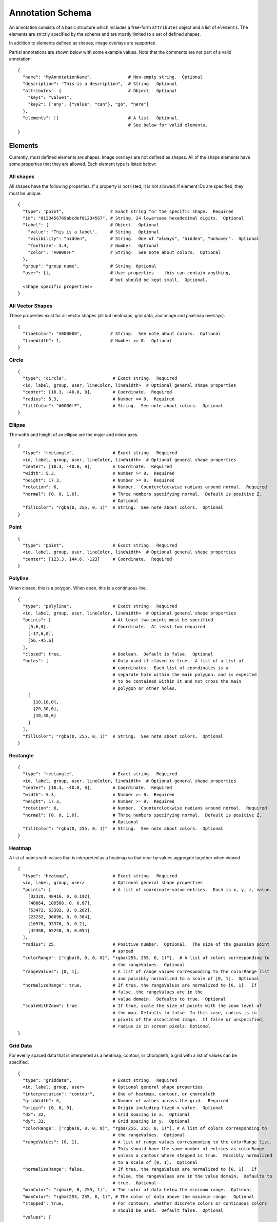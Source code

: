 Annotation Schema
=================

An annotation consists of a basic structure which includes a free-form
``attributes`` object and a list of ``elements``. The elements are
strictly specified by the schema and are mostly limited to a set of defined
shapes.

In addition to elements defined as shapes, image overlays are supported.

Partial annotations are shown below with some example values. Note that
the comments are not part of a valid annotation:

::

  {
    "name": "MyAnnotationName",              # Non-empty string.  Optional
    "description": "This is a description",  # String.  Optional
    "attributes": {                          # Object.  Optional
      "key1": "value1",
      "key2": ["any", {"value": "can"}, "go", "here"]
    },
    "elements": []                           # A list.  Optional.
                                             # See below for valid elements.
  }

Elements
--------

Currently, most defined elements are shapes. Image overlays are not defined as
shapes. All of the shape elements have some properties that they are allowed.
Each element type is listed below:

All shapes
~~~~~~~~~~

All shapes have the following properties. If a property is not listed,
it is not allowed. If element IDs are specified, they must be unique.

::

  {
    "type": "point",                  # Exact string for the specific shape.  Required
    "id": "0123456789abcdef01234567", # String, 24 lowercase hexadecimal digits.  Optional.
    "label": {                        # Object.  Optional
      "value": "This is a label",     # String.  Optional
      "visibility": "hidden",         # String.  One of "always", "hidden", "onhover".  Optional
      "fontSize": 3.4,                # Number.  Optional
      "color": "#0000FF"              # String.  See note about colors.  Optional
    },
    "group": "group name",            # String. Optional
    "user": {},                       # User properties -- this can contain anything,
                                      # but should be kept small.  Optional.
    <shape specific properties>
  }


All Vector Shapes
~~~~~~~~~~~~~~~~~

These properties exist for all vector shapes (all but heatmaps, grid data, and image and pixelmap overlays).

::

  {
    "lineColor": "#000000",           # String.  See note about colors.  Optional
    "lineWidth": 1,                   # Number >= 0.  Optional
  }

Circle
~~~~~~

::

  {
    "type": "circle",                  # Exact string.  Required
    <id, label, group, user, lineColor, lineWidth>  # Optional general shape properties
    "center": [10.3, -40.0, 0],        # Coordinate.  Required
    "radius": 5.3,                     # Number >= 0.  Required
    "fillColor": "#0000fF",            # String.  See note about colors.  Optional
  }

Ellipse
~~~~~~~

The width and height of an ellipse are the major and minor axes.

::

  {
    "type": "rectangle",               # Exact string.  Required
    <id, label, group, user, lineColor, lineWidth>  # Optional general shape properties
    "center": [10.3, -40.0, 0],        # Coordinate.  Required
    "width": 5.3,                      # Number >= 0.  Required
    "height": 17.3,                    # Number >= 0.  Required
    "rotation": 0,                     # Number.  Counterclockwise radians around normal.  Required
    "normal": [0, 0, 1.0],             # Three numbers specifying normal.  Default is positive Z.
                                       # Optional
    "fillColor": "rgba(0, 255, 0, 1)"  # String.  See note about colors.  Optional
  }

Point
~~~~~

::

  {
    "type": "point",                   # Exact string.  Required
    <id, label, group, user, lineColor, lineWidth>  # Optional general shape properties
    "center": [123.3, 144.6, -123]     # Coordinate.  Required
  }

Polyline
~~~~~~~~

When closed, this is a polygon. When open, this is a continuous line.

::

  {
    "type": "polyline",                # Exact string.  Required
    <id, label, group, user, lineColor, lineWidth>  # Optional general shape properties
    "points": [                        # At least two points must be specified
      [5,6,0],                         # Coordinate.  At least two required
      [-17,6,0],
      [56,-45,6]
    ],
    "closed": true,                    # Boolean.  Default is false.  Optional
    "holes": [                         # Only used if closed is true.  A list of a list of
                                       # coordinates.  Each list of coordinates is a
                                       # separate hole within the main polygon, and is expected
                                       # to be contained within it and not cross the main
                                       # polygon or other holes.
      [
        [10,10,0],
        [20,30,0],
        [10,30,0]
      ]
    ],
    "fillColor": "rgba(0, 255, 0, 1)"  # String.  See note about colors.  Optional
  }

Rectangle
~~~~~~~~~

::

  {
    "type": "rectangle",               # Exact string.  Required
    <id, label, group, user, lineColor, lineWidth>  # Optional general shape properties
    "center": [10.3, -40.0, 0],        # Coordinate.  Required
    "width": 5.3,                      # Number >= 0.  Required
    "height": 17.3,                    # Number >= 0.  Required
    "rotation": 0,                     # Number.  Counterclockwise radians around normal.  Required
    "normal": [0, 0, 1.0],             # Three numbers specifying normal.  Default is positive Z.
                                       # Optional
    "fillColor": "rgba(0, 255, 0, 1)"  # String.  See note about colors.  Optional
  }

Heatmap
~~~~~~~

A list of points with values that is interpreted as a heatmap so that
near by values aggregate together when viewed.

::

  {
    "type": "heatmap",                 # Exact string.  Required
    <id, label, group, user>           # Optional general shape properties
    "points": [                        # A list of coordinate-value entries.  Each is x, y, z, value.
      [32320, 48416, 0, 0.192],
      [40864, 109568, 0, 0.87],
      [53472, 63392, 0, 0.262],
      [23232, 96096, 0, 0.364],
      [10976, 93376, 0, 0.2],
      [42368, 65248, 0, 0.054]
    ],
    "radius": 25,                      # Positive number.  Optional.  The size of the gaussian point
                                       # spread
    "colorRange": ["rgba(0, 0, 0, 0)", "rgba(255, 255, 0, 1)"],  # A list of colors corresponding to
                                       # the rangeValues.  Optional
    "rangeValues": [0, 1],             # A list of range values corresponding to the colorRange list
                                       # and possibly normalized to a scale of [0, 1].  Optional
    "normalizeRange": true,            # If true, the rangeValues are normalized to [0, 1].  If
                                       # false, the rangeValues are in the
                                       # value domain.  Defaults to true.  Optional
    "scaleWithZoom": true              # If true, scale the size of points with the zoom level of
                                       # the map. Defaults to false. In this case, radius is in
                                       # pixels of the associated image.  If false or unspecified,
                                       # radius is in screen pixels. Optional
  }

Grid Data
~~~~~~~~~

For evenly spaced data that is interpreted as a heatmap, contour, or
choropleth, a grid with a list of values can be specified.

::

  {
    "type": "griddata",                # Exact string.  Required
    <id, label, group, user>           # Optional general shape properties
    "interpretation": "contour",       # One of heatmap, contour, or choropleth
    "gridWidth": 6,                    # Number of values across the grid.  Required
    "origin": [0, 0, 0],               # Origin including fized x value.  Optional
    "dx": 32,                          # Grid spacing in x.  Optional
    "dy": 32,                          # Grid spacing in y.  Optional
    "colorRange": ["rgba(0, 0, 0, 0)", "rgba(255, 255, 0, 1)"], # A list of colors corresponding to
                                       # the rangeValues.  Optional
    "rangeValues": [0, 1],             # A list of range values corresponding to the colorRange list.
                                       # This should have the same number of entries as colorRange
                                       # unless a contour where stepped is true.  Possibly normalized
                                       # to a scale of [0, 1].  Optional
    "normalizeRange": false,           # If true, the rangeValues are normalized to [0, 1].  If
                                       # false, the rangeValues are in the value domain.  Defaults to
                                       # true.  Optional
    "minColor": "rgba(0, 0, 255, 1)",  # The color of data below the minimum range.  Optional
    "maxColor": "rgba(255, 255, 0, 1)", # The color of data above the maximum range.  Optional
    "stepped": true,                   # For contours, whether discrete colors or continuous colors
                                       # should be used.  Default false.  Optional
    "values": [
      0.508,
      0.806,
      0.311,
      0.402,
      0.535,
      0.661,
      0.866,
      0.31,
      0.241,
      0.63,
      0.555,
      0.067,
      0.668,
      0.164,
      0.512,
      0.647,
      0.501,
      0.637,
      0.498,
      0.658,
      0.332,
      0.431,
      0.053,
      0.531
    ]
  }

Image overlays
~~~~~~~~~~~~~~

Image overlay annotations allow specifying a girder large image item
to display on top of the base image as an annotation. It supports
translation via the ``xoffset`` and ``yoffset`` properties, as well as other
types of transformations via its 'matrix' property which should be specified as
a ``2x2`` affine matrix.

::

  {
    "type": "image",                   # Exact string. Required
    <id, label, group, user>           # Optional general shape properties
    "girderId": <girder image id>,     # 24-character girder id pointing
                                       # to a large image object. Required
    "opacity": 1,                      # Default opacity for the overlay. Defaults to 1. Optional
    "hasAlpha": false,                 # Boolean specifying if the image has an alpha channel
                                       # that should be used in rendering.
    "transform": {                     # Object specifying additional overlay information. Optional
      "xoffset": 0,                    # How much to shift the overlaid image right.
      "yoffset": 0,                    # How much to shift the overlaid image down.
      "matrix": [                      # Affine matrix to specify transformations like scaling,
                                       # rotation, or shearing.
        [1, 0],
        [0, 1]
      ]
    }
  }

Tiled pixelmap overlays
~~~~~~~~~~~~~~~~~~~~~~~

Tiled pixelmap overlay annotations allow specifying a girder large
image item to display on top of the base image to help represent
categorical data. The specified large image overlay should be a
lossless tiled image where pixel values represent category indices
instead of colors. Data provided along with the ID of the image item
is used to color the pixelmap based on the categorical data.

The element must contain a ``values`` array. The indices of this
array correspond to pixel values on the pixelmap, and the values are
integers which correspond to indices in a ``categories`` array.
::

  {
    "type": "pixelmap",                # Exact string. Required
    <id, label, group, user>           # Optional general shape properties
    "girderId": <girder image id>,     # 24-character girder id pointing
                                       # to a large image object. Required
    "opacity": 1,                      # Default opacity for the overlay. Defaults to 1. Optional
    "transform": {                     # Object specifying additional overlay information. Optional
      "xoffset": 0,                    # How much to shift the overlaid image right.
      "yoffset": 0,                    # How much to shift the overlaid image down.
      "matrix": [                      # Affine matrix to specify transformations like scaling,
                                       # rotation, or shearing.
        [1, 0],
        [0, 1]
      ]
    },
    "boundaries": false,               # Whether boundaries within the pixelmap have unique values.
                                       # If so, the values array should only be half as long as the
                                       # actual number of distinct pixel values in the pixelmap. In
                                       # this case, for a given index i in the values array, the
                                       # pixels with value 2i will be given the corresponding
                                       # fillColor from the category information, and the pixels
                                       # with value 2i + 1 will be given the corresponding
                                       # strokeColor from the category information. Required
    "values": [                        # An array where the value at index 'i' is an integer
                                       # pointing to an index in the categories array. Required
        1,
        2,
        1,
        1,
        2,
      ],
      "categories": [                  # An array whose values contain category information.
        {
          "fillColor": "#0000FF",      # The color pixels with this category should be. Required
          "label": "class_a",          # A human-readable label for this category. Optional
        },
        {
          "fillColor": "#00FF00",
          "label": "class_b",

        },
        {
          "fillColor": "#FF0000",
          "label": "class_c",
        },
    ]
  }

Arrow
~~~~~

Not currently rendered.

::

  {
    "type": "arrow",                   # Exact string.  Required
    <id, label, group, user, lineColor, lineWidth>  # Optional general shape properties
    "points": [                        # Arrows ALWAYS have two points
      [5,6,0],                         # Coordinate.  Arrow head.  Required
      [-17,6,0]                        # Coordinate.  Aroow tail.  Required
    ]
  }

Rectangle Grid
~~~~~~~~~~~~~~

Not currently rendered.

A Rectangle Grid is a rectangle which contains regular subdivisions,
such as that used to show a regular scale grid overlay on an image.

::

  {
    "type": "rectanglegrid",           # Exact string.  Required
    <id, label, group, user, lineColor, lineWidth>  # Optional general shape properties
    "center": [10.3, -40.0, 0],        # Coordinate.  Required
    "width": 5.3,                      # Number >= 0.  Required
    "height": 17.3,                    # Number >= 0.  Required
    "rotation": 0,                     # Number.  Counterclockwise radians around normal.  Required
    "normal": [0, 0, 1.0],             # Three numbers specifying normal.  Default is positive Z.
                                       # Optional
    "widthSubdivisions": 3,            # Integer > 0.  Required
    "heightSubdivisions": 4,           # Integer > 0.  Required
    "fillColor": "rgba(0, 255, 0, 1)"  # String.  See note about colors.  Optional
  }

Component Values
----------------

Colors
~~~~~~

Colors are specified using a css-like string. Specifically, values of the form ``#RRGGBB``, ``#RGB``, ``#RRGGBBAA``, and ``#RGBA`` are allowed where ``R``,
``G``, ``B``, and ``A`` are case-insensitive hexadecimal digits. Additionally,
values of the form ``rgb(123, 123, 123)`` and ``rgba(123, 123, 123, 0.123)``
are allowed, where the colors are specified on a [0-255] integer scale, and
the opacity is specified as a [0-1] floating-point number.

Coordinates
~~~~~~~~~~~

Coordinates are specified as a triplet of floating point numbers. They
are **always** three dimensional. As an example:

``[1.3, -4.5, 0.3]``

A sample annotation
-------------------

A sample that shows off a valid annotation:

::

  {
    "name": "AnnotationName",
    "description": "This is a description",
    "attributes": {
      "key1": "value1",
      "key2": ["any", {"value": "can"}, "go", "here"]
    },
    "elements": [{
      "type": "point",
      "label": {
        "value": "This is a label",
        "visibility": "hidden",
        "fontSize": 3.4
      },
      "lineColor": "#000000",
      "lineWidth": 1,
      "center": [123.3, 144.6, -123]
    },{
      "type": "arrow",
      "points": [
        [5,6,0],
        [-17,6,0]
      ],
      "lineColor": "rgba(128, 128, 128, 0.5)"
    },{
      "type": "circle",
      "center": [10.3, -40.0, 0],
      "radius": 5.3,
      "fillColor": "#0000fF",
      "lineColor": "rgb(3, 6, 8)"
    },{
      "type": "rectangle",
      "center": [10.3, -40.0, 0],
      "width": 5.3,
      "height": 17.3,
      "rotation": 0,
      "fillColor": "rgba(0, 255, 0, 1)"
    },{
      "type": "ellipse",
      "center": [3.53, 4.8, 0],
      "width": 15.7,
      "height": 7.1,
      "rotation": 0.34,
      "fillColor": "rgba(128, 255, 0, 0.5)"
    },{
      "type": "polyline",
      "points": [
        [5,6,0],
        [-17,6,0],
        [56,-45,6]
      ],
      "closed": true
    },{
      "type": "rectanglegrid",
      "id": "0123456789abcdef01234567",
      "center": [10.3, -40.0, 0],
      "width": 5.3,
      "height": 17.3,
      "rotation": 0,
      "widthSubdivisions": 3,
      "heightSubdivisions": 4
    }]
  }

Full Schema
-----------

The full schema can be obtained by calling the Girder endpoint of
``GET`` ``/annotation/schema``.
